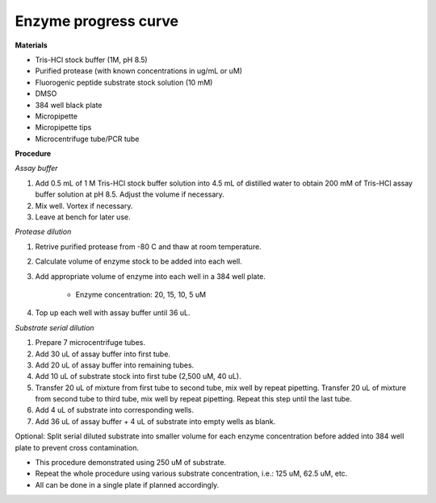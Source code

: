 .. _enzyme_progress: 

Enzyme progress curve
=====================

**Materials** 

* Tris-HCl stock buffer (1M, pH 8.5)
* Purified protease (with known concentrations in ug/mL or uM) 
* Fluorogenic peptide substrate stock solution (10 mM)
* DMSO
* 384 well black plate 
* Micropipette 
* Micropipette tips
* Microcentrifuge tube/PCR tube 

**Procedure**

*Assay buffer*

#. Add 0.5 mL of 1 M Tris-HCl stock buffer solution into 4.5 mL of distilled water to obtain 200 mM of Tris-HCl assay buffer solution at pH 8.5. Adjust the volume if necessary. 
#. Mix well. Vortex if necessary. 
#. Leave at bench for later use. 

*Protease dilution*

#. Retrive purified protease from -80 C and thaw at room temperature. 
#. Calculate volume of enzyme stock to be added into each well. 
#. Add appropriate volume of enzyme into each well in a 384 well plate. 

    * Enzyme concentration: 20, 15, 10, 5 uM 

#. Top up each well with assay buffer until 36 uL. 

*Substrate serial dilution*

#. Prepare 7 microcentrifuge tubes. 
#. Add 30 uL of assay buffer into first tube. 
#. Add 20 uL of assay buffer into remaining tubes. 
#. Add 10 uL of substrate stock into first tube (2,500 uM, 40 uL).
#. Transfer 20 uL of mixture from first tube to second tube, mix well by repeat pipetting. Transfer 20 uL of mixture from second tube to third tube, mix well by repeat pipetting. Repeat this step until the last tube. 
#. Add 4 uL of substrate into corresponding wells. 
#. Add 36 uL of assay buffer + 4 uL of substrate into empty wells as blank. 

Optional: Split serial diluted substrate into smaller volume for each enzyme concentration before added into 384 well plate to prevent cross contamination.

* This procedure demonstrated using 250 uM of substrate. 
* Repeat the whole procedure using various substrate concentration, i.e.: 125 uM, 62.5 uM, etc.
* All can be done in a single plate if planned accordingly.  
